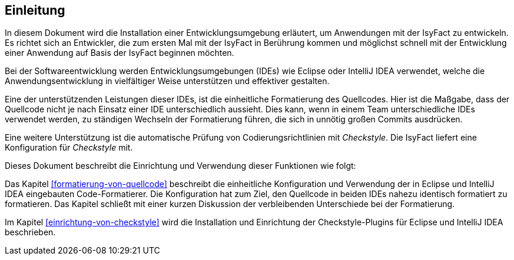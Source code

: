 [[einleitung]]
== Einleitung
In diesem Dokument wird die Installation einer Entwicklungsumgebung erläutert, um Anwendungen mit der IsyFact zu entwickeln. Es richtet sich an Entwickler,
die zum ersten Mal mit der IsyFact in Berührung kommen und möglichst schnell mit der Entwicklung einer Anwendung auf Basis der IsyFact beginnen möchten.

Bei der Softwareentwicklung werden Entwicklungsumgebungen (IDEs) wie Eclipse oder IntelliJ IDEA verwendet, welche die Anwendungsentwicklung in vielfältiger Weise unterstützen und effektiver gestalten.

Eine der unterstützenden Leistungen dieser IDEs, ist die einheitliche Formatierung des Quellcodes.
Hier ist die Maßgabe, dass der Quellcode nicht je nach Einsatz einer IDE unterschiedlich aussieht.
Dies kann, wenn in einem Team unterschiedliche IDEs verwendet werden, zu ständigen Wechseln der Formatierung führen, die sich in unnötig großen Commits ausdrücken.

Eine weitere Unterstützung ist die automatische Prüfung von Codierungsrichtlinien mit _Checkstyle_.
Die IsyFact liefert eine Konfiguration für _Checkstyle_ mit.

Dieses Dokument beschreibt die Einrichtung und Verwendung dieser Funktionen wie folgt:

Das Kapitel <<formatierung-von-quellcode>> beschreibt die einheitliche Konfiguration und Verwendung der in Eclipse und IntelliJ IDEA eingebauten Code-Formatierer. Die Konfiguration hat zum Ziel, den Quellcode in beiden IDEs nahezu identisch formatiert zu formatieren. Das Kapitel schließt mit einer kurzen Diskussion der verbleibenden Unterschiede bei der Formatierung.

Im Kapitel <<einrichtung-von-checkstyle>> wird die Installation und Einrichtung der Checkstyle-Plugins für Eclipse und IntelliJ IDEA beschrieben.